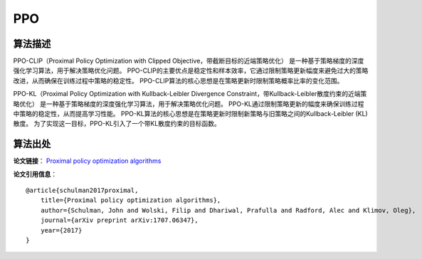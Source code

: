 PPO
======================

算法描述
----------------------

PPO-CLIP（Proximal Policy Optimization with Clipped Objective，带截断目标的近端策略优化）
是一种基于策略梯度的深度强化学习算法，用于解决策略优化问题。
PPO-CLIP的主要优点是稳定性和样本效率，它通过限制策略更新幅度来避免过大的策略改进，从而确保在训练过程中策略的稳定性。
PPO-CLIP算法的核心思想是在策略更新时限制策略概率比率的变化范围。

PPO-KL（Proximal Policy Optimization with Kullback-Leibler Divergence Constraint，带Kullback-Leibler散度约束的近端策略优化）
是一种基于策略梯度的深度强化学习算法，用于解决策略优化问题。
PPO-KL通过限制策略更新的幅度来确保训练过程中策略的稳定性，从而提高学习性能。
PPO-KL算法的核心思想是在策略更新时限制新策略与旧策略之间的Kullback-Leibler (KL)散度。
为了实现这一目标，PPO-KL引入了一个带KL散度约束的目标函数。

算法出处
----------------------

**论文链接**：
`Proximal policy optimization algorithms <https://arxiv.org/pdf/1707.06347.pdf>`_

**论文引用信息**：

::

    @article{schulman2017proximal,
        title={Proximal policy optimization algorithms},
        author={Schulman, John and Wolski, Filip and Dhariwal, Prafulla and Radford, Alec and Klimov, Oleg},
        journal={arXiv preprint arXiv:1707.06347},
        year={2017}
    }
